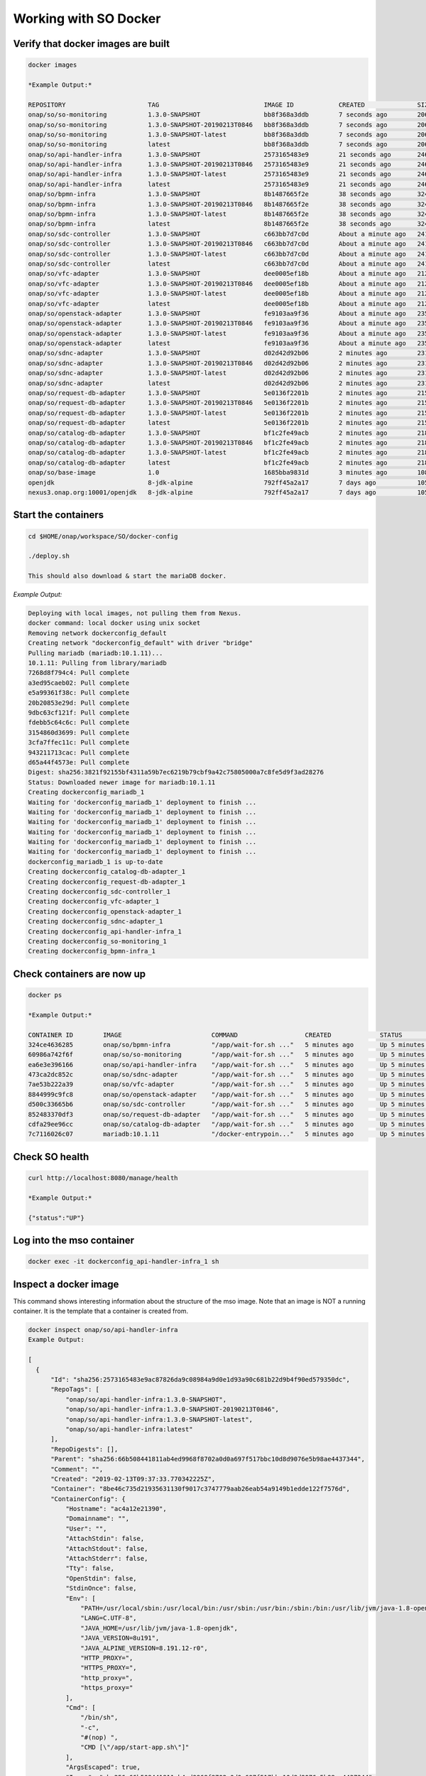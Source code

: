 .. This work is licensed under a Creative Commons Attribution 4.0 International License.
.. http://creativecommons.org/licenses/by/4.0
.. Copyright 2017 Huawei Technologies Co., Ltd.

Working with SO Docker
======================

Verify that docker images are built
------------------------------------

.. code-block:: bash

  docker images

  *Example Output:*

  REPOSITORY                      TAG                            IMAGE ID            CREATED              SIZE
  onap/so/so-monitoring           1.3.0-SNAPSHOT                 bb8f368a3ddb        7 seconds ago        206MB
  onap/so/so-monitoring           1.3.0-SNAPSHOT-20190213T0846   bb8f368a3ddb        7 seconds ago        206MB
  onap/so/so-monitoring           1.3.0-SNAPSHOT-latest          bb8f368a3ddb        7 seconds ago        206MB
  onap/so/so-monitoring           latest                         bb8f368a3ddb        7 seconds ago        206MB
  onap/so/api-handler-infra       1.3.0-SNAPSHOT                 2573165483e9        21 seconds ago       246MB
  onap/so/api-handler-infra       1.3.0-SNAPSHOT-20190213T0846   2573165483e9        21 seconds ago       246MB
  onap/so/api-handler-infra       1.3.0-SNAPSHOT-latest          2573165483e9        21 seconds ago       246MB
  onap/so/api-handler-infra       latest                         2573165483e9        21 seconds ago       246MB
  onap/so/bpmn-infra              1.3.0-SNAPSHOT                 8b1487665f2e        38 seconds ago       324MB
  onap/so/bpmn-infra              1.3.0-SNAPSHOT-20190213T0846   8b1487665f2e        38 seconds ago       324MB
  onap/so/bpmn-infra              1.3.0-SNAPSHOT-latest          8b1487665f2e        38 seconds ago       324MB
  onap/so/bpmn-infra              latest                         8b1487665f2e        38 seconds ago       324MB
  onap/so/sdc-controller          1.3.0-SNAPSHOT                 c663bb7d7c0d        About a minute ago   241MB
  onap/so/sdc-controller          1.3.0-SNAPSHOT-20190213T0846   c663bb7d7c0d        About a minute ago   241MB
  onap/so/sdc-controller          1.3.0-SNAPSHOT-latest          c663bb7d7c0d        About a minute ago   241MB
  onap/so/sdc-controller          latest                         c663bb7d7c0d        About a minute ago   241MB
  onap/so/vfc-adapter             1.3.0-SNAPSHOT                 dee0005ef18b        About a minute ago   212MB
  onap/so/vfc-adapter             1.3.0-SNAPSHOT-20190213T0846   dee0005ef18b        About a minute ago   212MB
  onap/so/vfc-adapter             1.3.0-SNAPSHOT-latest          dee0005ef18b        About a minute ago   212MB
  onap/so/vfc-adapter             latest                         dee0005ef18b        About a minute ago   212MB
  onap/so/openstack-adapter       1.3.0-SNAPSHOT                 fe9103aa9f36        About a minute ago   235MB
  onap/so/openstack-adapter       1.3.0-SNAPSHOT-20190213T0846   fe9103aa9f36        About a minute ago   235MB
  onap/so/openstack-adapter       1.3.0-SNAPSHOT-latest          fe9103aa9f36        About a minute ago   235MB
  onap/so/openstack-adapter       latest                         fe9103aa9f36        About a minute ago   235MB
  onap/so/sdnc-adapter            1.3.0-SNAPSHOT                 d02d42d92b06        2 minutes ago        231MB
  onap/so/sdnc-adapter            1.3.0-SNAPSHOT-20190213T0846   d02d42d92b06        2 minutes ago        231MB
  onap/so/sdnc-adapter            1.3.0-SNAPSHOT-latest          d02d42d92b06        2 minutes ago        231MB
  onap/so/sdnc-adapter            latest                         d02d42d92b06        2 minutes ago        231MB
  onap/so/request-db-adapter      1.3.0-SNAPSHOT                 5e0136f2201b        2 minutes ago        215MB
  onap/so/request-db-adapter      1.3.0-SNAPSHOT-20190213T0846   5e0136f2201b        2 minutes ago        215MB
  onap/so/request-db-adapter      1.3.0-SNAPSHOT-latest          5e0136f2201b        2 minutes ago        215MB
  onap/so/request-db-adapter      latest                         5e0136f2201b        2 minutes ago        215MB
  onap/so/catalog-db-adapter      1.3.0-SNAPSHOT                 bf1c2fe49acb        2 minutes ago        218MB
  onap/so/catalog-db-adapter      1.3.0-SNAPSHOT-20190213T0846   bf1c2fe49acb        2 minutes ago        218MB
  onap/so/catalog-db-adapter      1.3.0-SNAPSHOT-latest          bf1c2fe49acb        2 minutes ago        218MB
  onap/so/catalog-db-adapter      latest                         bf1c2fe49acb        2 minutes ago        218MB
  onap/so/base-image              1.0                            1685bba9831d        3 minutes ago        108MB
  openjdk                         8-jdk-alpine                   792ff45a2a17        7 days ago           105MB
  nexus3.onap.org:10001/openjdk   8-jdk-alpine                   792ff45a2a17        7 days ago           105MB

Start the containers
---------------------

.. code-block:: bash

  cd $HOME/onap/workspace/SO/docker-config

  ./deploy.sh

  This should also download & start the mariaDB docker.

*Example Output:*

.. code-block:: bash

  Deploying with local images, not pulling them from Nexus.
  docker command: local docker using unix socket
  Removing network dockerconfig_default
  Creating network "dockerconfig_default" with driver "bridge"
  Pulling mariadb (mariadb:10.1.11)...
  10.1.11: Pulling from library/mariadb
  7268d8f794c4: Pull complete
  a3ed95caeb02: Pull complete
  e5a99361f38c: Pull complete
  20b20853e29d: Pull complete
  9dbc63cf121f: Pull complete
  fdebb5c64c6c: Pull complete
  3154860d3699: Pull complete
  3cfa7ffec11c: Pull complete
  943211713cac: Pull complete
  d65a44f4573e: Pull complete
  Digest: sha256:3821f92155bf4311a59b7ec6219b79cbf9a42c75805000a7c8fe5d9f3ad28276
  Status: Downloaded newer image for mariadb:10.1.11
  Creating dockerconfig_mariadb_1
  Waiting for 'dockerconfig_mariadb_1' deployment to finish ...
  Waiting for 'dockerconfig_mariadb_1' deployment to finish ...
  Waiting for 'dockerconfig_mariadb_1' deployment to finish ...
  Waiting for 'dockerconfig_mariadb_1' deployment to finish ...
  Waiting for 'dockerconfig_mariadb_1' deployment to finish ...
  Waiting for 'dockerconfig_mariadb_1' deployment to finish ...
  dockerconfig_mariadb_1 is up-to-date
  Creating dockerconfig_catalog-db-adapter_1
  Creating dockerconfig_request-db-adapter_1
  Creating dockerconfig_sdc-controller_1
  Creating dockerconfig_vfc-adapter_1
  Creating dockerconfig_openstack-adapter_1
  Creating dockerconfig_sdnc-adapter_1
  Creating dockerconfig_api-handler-infra_1
  Creating dockerconfig_so-monitoring_1
  Creating dockerconfig_bpmn-infra_1

Check containers are now up
----------------------------

.. code-block:: bash

  docker ps

  *Example Output:*

  CONTAINER ID        IMAGE                        COMMAND                  CREATED             STATUS              PORTS                     NAMES
  324ce4636285        onap/so/bpmn-infra           "/app/wait-for.sh ..."   5 minutes ago       Up 5 minutes        0.0.0.0:8081->8081/tcp    dockerconfig_bpmn-infra_1
  60986a742f6f        onap/so/so-monitoring        "/app/wait-for.sh ..."   5 minutes ago       Up 5 minutes        0.0.0.0:8088->8088/tcp    dockerconfig_so-monitoring_1
  ea6e3e396166        onap/so/api-handler-infra    "/app/wait-for.sh ..."   5 minutes ago       Up 5 minutes        0.0.0.0:8080->8080/tcp    dockerconfig_api-handler-infra_1
  473ca2dc852c        onap/so/sdnc-adapter         "/app/wait-for.sh ..."   5 minutes ago       Up 5 minutes        0.0.0.0:8086->8086/tcp    dockerconfig_sdnc-adapter_1
  7ae53b222a39        onap/so/vfc-adapter          "/app/wait-for.sh ..."   5 minutes ago       Up 5 minutes        0.0.0.0:8084->8084/tcp    dockerconfig_vfc-adapter_1
  8844999c9fc8        onap/so/openstack-adapter    "/app/wait-for.sh ..."   5 minutes ago       Up 5 minutes        0.0.0.0:8087->8087/tcp    dockerconfig_openstack-adapter_1
  d500c33665b6        onap/so/sdc-controller       "/app/wait-for.sh ..."   5 minutes ago       Up 5 minutes        0.0.0.0:8085->8085/tcp    dockerconfig_sdc-controller_1
  852483370df3        onap/so/request-db-adapter   "/app/wait-for.sh ..."   5 minutes ago       Up 5 minutes        0.0.0.0:8083->8083/tcp    dockerconfig_request-db-adapter_1
  cdfa29ee96cc        onap/so/catalog-db-adapter   "/app/wait-for.sh ..."   5 minutes ago       Up 5 minutes        0.0.0.0:8082->8082/tcp    dockerconfig_catalog-db-adapter_1
  7c7116026c07        mariadb:10.1.11              "/docker-entrypoin..."   5 minutes ago       Up 5 minutes        0.0.0.0:32770->3306/tcp   dockerconfig_mariadb_1

Check SO health
---------------
.. code-block:: bash

  curl http://localhost:8080/manage/health

  *Example Output:*

  {"status":"UP"}

Log into the mso container
--------------------------

.. code-block:: bash

  docker exec -it dockerconfig_api-handler-infra_1 sh

Inspect a docker image
----------------------

This command shows interesting information about the structure of the mso image.  Note that an image is NOT a running container.
It is the template that a container is created from.

.. code-block:: bash

  docker inspect onap/so/api-handler-infra
  Example Output:

  [
    {
        "Id": "sha256:2573165483e9ac87826da9c08984a9d0e1d93a90c681b22d9b4f90ed579350dc",
        "RepoTags": [
            "onap/so/api-handler-infra:1.3.0-SNAPSHOT",
            "onap/so/api-handler-infra:1.3.0-SNAPSHOT-20190213T0846",
            "onap/so/api-handler-infra:1.3.0-SNAPSHOT-latest",
            "onap/so/api-handler-infra:latest"
        ],
        "RepoDigests": [],
        "Parent": "sha256:66b508441811ab4ed9968f8702a0d0a697f517bbc10d8d9076e5b98ae4437344",
        "Comment": "",
        "Created": "2019-02-13T09:37:33.770342225Z",
        "Container": "8be46c735d21935631130f9017c3747779aab26eab54a9149b1edde122f7576d",
        "ContainerConfig": {
            "Hostname": "ac4a12e21390",
            "Domainname": "",
            "User": "",
            "AttachStdin": false,
            "AttachStdout": false,
            "AttachStderr": false,
            "Tty": false,
            "OpenStdin": false,
            "StdinOnce": false,
            "Env": [
                "PATH=/usr/local/sbin:/usr/local/bin:/usr/sbin:/usr/bin:/sbin:/bin:/usr/lib/jvm/java-1.8-openjdk/jre/bin:/usr/lib/jvm/java-1.8-openjdk/bin",
                "LANG=C.UTF-8",
                "JAVA_HOME=/usr/lib/jvm/java-1.8-openjdk",
                "JAVA_VERSION=8u191",
                "JAVA_ALPINE_VERSION=8.191.12-r0",
                "HTTP_PROXY=",
                "HTTPS_PROXY=",
                "http_proxy=",
                "https_proxy="
            ],
            "Cmd": [
                "/bin/sh",
                "-c",
                "#(nop) ",
                "CMD [\"/app/start-app.sh\"]"
            ],
            "ArgsEscaped": true,
            "Image": "sha256:66b508441811ab4ed9968f8702a0d0a697f517bbc10d8d9076e5b98ae4437344",
            "Volumes": {
                "/app/ca-certificates": {},
                "/app/config": {}
            },
            "WorkingDir": "/app",
            "Entrypoint": null,
            "OnBuild": [],
            "Labels": {}
        },
        "DockerVersion": "17.05.0-ce",
        "Author": "",
        "Config": {
            "Hostname": "ac4a12e21390",
            "Domainname": "",
            "User": "",
            "AttachStdin": false,
            "AttachStdout": false,
            "AttachStderr": false,
            "Tty": false,
            "OpenStdin": false,
            "StdinOnce": false,
            "Env": [
                "PATH=/usr/local/sbin:/usr/local/bin:/usr/sbin:/usr/bin:/sbin:/bin:/usr/lib/jvm/java-1.8-openjdk/jre/bin:/usr/lib/jvm/java-1.8-openjdk/bin",
                "LANG=C.UTF-8",
                "JAVA_HOME=/usr/lib/jvm/java-1.8-openjdk",
                "JAVA_VERSION=8u191",
                "JAVA_ALPINE_VERSION=8.191.12-r0",
                "HTTP_PROXY=",
                "HTTPS_PROXY=",
                "http_proxy=",
                "https_proxy="
            ],
            "Cmd": [
                "/app/start-app.sh"
            ],
            "ArgsEscaped": true,
            "Image": "sha256:66b508441811ab4ed9968f8702a0d0a697f517bbc10d8d9076e5b98ae4437344",
            "Volumes": {
                "/app/ca-certificates": {},
                "/app/config": {}
            },
            "WorkingDir": "/app",
            "Entrypoint": null,
            "OnBuild": [],
            "Labels": {}
        },
        "Architecture": "amd64",
        "Os": "linux",
        "Size": 245926705,
        "VirtualSize": 245926705,
        "GraphDriver": {
            "Data": null,
            "Name": "aufs"
        },
        "RootFS": {
            "Type": "layers",
            "Layers": [
                "sha256:503e53e365f34399c4d58d8f4e23c161106cfbce4400e3d0a0357967bad69390",
                "sha256:744b4cd8cf79c70508aace3697b6c3b46bee2c14f1c14b6ff09fd0ba5735c6d4",
                "sha256:4c6899b75fdbea2f44efe5a2f8d9f5319c1cf7e87151de0de1014aba6ce71244",
                "sha256:2e076d24f6d1277456e33e58fc8adcfd69dfd9c025f61aa7b98d500e7195beb2",
                "sha256:bb67f2d5f8196c22137a9e98dd4190339a65c839822d16954070eeb0b2a17aa2",
                "sha256:afbbd0cc43999d5c5b0ff54dfd82365a3feb826e5c857d9b4a7cf378001cd4b3",
                "sha256:1920a7ca0f8ae38a79a1339ce742aaf3d7a095922d96e37074df67cf031d5035",
                "sha256:1261fbaef67c5be677dae1c0f50394587832ea9d8c7dc105df2f3db6dfb92a3a",
                "sha256:a33d8ee5c18908807458ffe643184228c21d3c5d5c5df1251f0f7dfce512f7e8",
                "sha256:80704fca12eddb4cc638cee105637266e04ab5706b4e285d4fc6cac990e96d63",
                "sha256:55abe39073a47f29aedba790a92c351501f21b3628414fa49a073c010ee747d1",
                "sha256:cc4136c2c52ad522bd492545d4dd18265676ca690aa755994adf64943b119b28",
                "sha256:2163a1f989859fdb3af6e253b74094e92a0fc1ee59f5eb959971f94eb1f98094"
            ]
        }
    }
  ]
